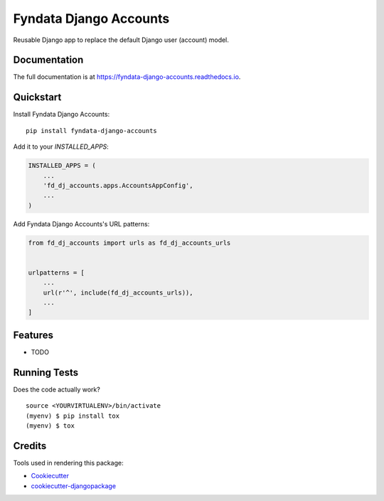 =============================
Fyndata Django Accounts
=============================

.. image:: https://badge.fury.io/py/fyndata-django-accounts.svg
    :target: https://badge.fury.io/py/fyndata-django-accounts

.. image:: https://travis-ci.org/fyndata/fyndata-django-accounts.svg?branch=master
    :target: https://travis-ci.org/fyndata/fyndata-django-accounts

.. image:: https://codecov.io/gh/fyndata/fyndata-django-accounts/branch/master/graph/badge.svg
    :target: https://codecov.io/gh/fyndata/fyndata-django-accounts

Reusable Django app to replace the default Django user (account) model.

Documentation
-------------

The full documentation is at https://fyndata-django-accounts.readthedocs.io.

Quickstart
----------

Install Fyndata Django Accounts::

    pip install fyndata-django-accounts

Add it to your `INSTALLED_APPS`:

.. code-block:: python

    INSTALLED_APPS = (
        ...
        'fd_dj_accounts.apps.AccountsAppConfig',
        ...
    )

Add Fyndata Django Accounts's URL patterns:

.. code-block:: python

    from fd_dj_accounts import urls as fd_dj_accounts_urls


    urlpatterns = [
        ...
        url(r'^', include(fd_dj_accounts_urls)),
        ...
    ]

Features
--------

* TODO

Running Tests
-------------

Does the code actually work?

::

    source <YOURVIRTUALENV>/bin/activate
    (myenv) $ pip install tox
    (myenv) $ tox

Credits
-------

Tools used in rendering this package:

*  Cookiecutter_
*  `cookiecutter-djangopackage`_

.. _Cookiecutter: https://github.com/audreyr/cookiecutter
.. _`cookiecutter-djangopackage`: https://github.com/pydanny/cookiecutter-djangopackage
